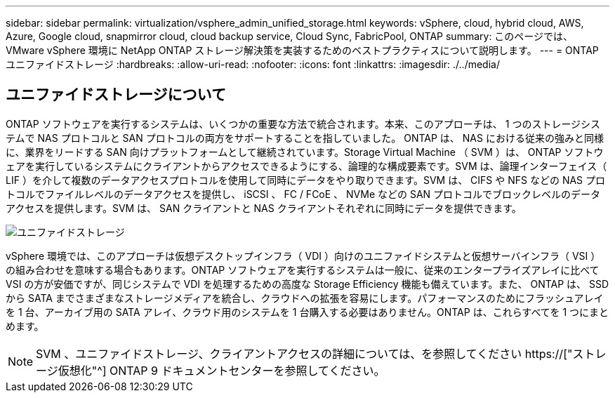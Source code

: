 ---
sidebar: sidebar 
permalink: virtualization/vsphere_admin_unified_storage.html 
keywords: vSphere, cloud, hybrid cloud, AWS, Azure, Google cloud, snapmirror cloud, cloud backup service, Cloud Sync, FabricPool, ONTAP 
summary: このページでは、 VMware vSphere 環境に NetApp ONTAP ストレージ解決策を実装するためのベストプラクティスについて説明します。 
---
= ONTAP ユニファイドストレージ
:hardbreaks:
:allow-uri-read: 
:nofooter: 
:icons: font
:linkattrs: 
:imagesdir: ./../media/




== ユニファイドストレージについて

ONTAP ソフトウェアを実行するシステムは、いくつかの重要な方法で統合されます。本来、このアプローチは、 1 つのストレージシステムで NAS プロトコルと SAN プロトコルの両方をサポートすることを指していました。 ONTAP は、 NAS における従来の強みと同様に、業界をリードする SAN 向けプラットフォームとして継続されています。Storage Virtual Machine （ SVM ）は、 ONTAP ソフトウェアを実行しているシステムにクライアントからアクセスできるようにする、論理的な構成要素です。SVM は、論理インターフェイス（ LIF ）を介して複数のデータアクセスプロトコルを使用して同時にデータをやり取りできます。SVM は、 CIFS や NFS などの NAS プロトコルでファイルレベルのデータアクセスを提供し、 iSCSI 、 FC / FCoE 、 NVMe などの SAN プロトコルでブロックレベルのデータアクセスを提供します。SVM は、 SAN クライアントと NAS クライアントそれぞれに同時にデータを提供できます。

image:vsphere_admin_unified_storage.png["ユニファイドストレージ"]

vSphere 環境では、このアプローチは仮想デスクトップインフラ（ VDI ）向けのユニファイドシステムと仮想サーバインフラ（ VSI ）の組み合わせを意味する場合もあります。ONTAP ソフトウェアを実行するシステムは一般に、従来のエンタープライズアレイに比べて VSI の方が安価ですが、同じシステムで VDI を処理するための高度な Storage Efficiency 機能も備えています。また、 ONTAP は、 SSD から SATA までさまざまなストレージメディアを統合し、クラウドへの拡張を容易にします。パフォーマンスのためにフラッシュアレイを 1 台、アーカイブ用の SATA アレイ、クラウド用のシステムを 1 台購入する必要はありません。ONTAP は、これらすべてを 1 つにまとめます。


NOTE: SVM 、ユニファイドストレージ、クライアントアクセスの詳細については、を参照してください https://["ストレージ仮想化"^] ONTAP 9 ドキュメントセンターを参照してください。
